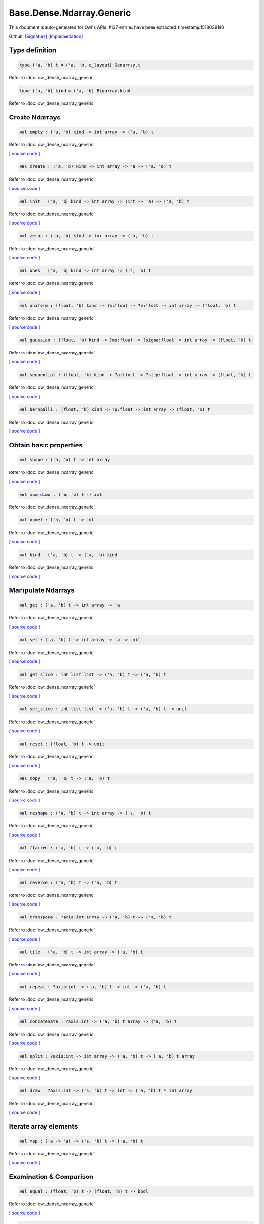 Base.Dense.Ndarray.Generic
===============================================================================

This document is auto-generated for Owl's APIs.
#137 entries have been extracted.
timestamp:1518039180

Github:
`[Signature] <https://github.com/ryanrhymes/owl/tree/master/src/base/dense/owl_base_dense_ndarray_generic.mli>`_ 
`[Implementation] <https://github.com/ryanrhymes/owl/tree/master/src/base/dense/owl_base_dense_ndarray_generic.ml>`_



Type definition
-------------------------------------------------------------------------------



.. code-block:: ocaml

  type ('a, 'b) t = ('a, 'b, c_layout) Genarray.t
    

Refer to :doc:`owl_dense_ndarray_generic`

.. code-block:: ocaml

  type ('a, 'b) kind = ('a, 'b) Bigarray.kind
    

Refer to :doc:`owl_dense_ndarray_generic`

Create Ndarrays
-------------------------------------------------------------------------------



.. code-block:: ocaml

  val empty : ('a, 'b) kind -> int array -> ('a, 'b) t

Refer to :doc:`owl_dense_ndarray_generic`

`[ source code ] <https://github.com/ryanrhymes/owl/blob/master/src/base/dense/owl_base_dense_ndarray_generic.ml#L147>`__



.. code-block:: ocaml

  val create : ('a, 'b) kind -> int array -> 'a -> ('a, 'b) t

Refer to :doc:`owl_dense_ndarray_generic`

`[ source code ] <https://github.com/ryanrhymes/owl/blob/master/src/base/dense/owl_base_dense_ndarray_generic.ml#L150>`__



.. code-block:: ocaml

  val init : ('a, 'b) kind -> int array -> (int -> 'a) -> ('a, 'b) t

Refer to :doc:`owl_dense_ndarray_generic`

`[ source code ] <https://github.com/ryanrhymes/owl/blob/master/src/base/dense/owl_base_dense_ndarray_generic.ml#L271>`__



.. code-block:: ocaml

  val zeros : ('a, 'b) kind -> int array -> ('a, 'b) t

Refer to :doc:`owl_dense_ndarray_generic`

`[ source code ] <https://github.com/ryanrhymes/owl/blob/master/src/base/dense/owl_base_dense_ndarray_generic.ml#L155>`__



.. code-block:: ocaml

  val ones : ('a, 'b) kind -> int array -> ('a, 'b) t

Refer to :doc:`owl_dense_ndarray_generic`

`[ source code ] <https://github.com/ryanrhymes/owl/blob/master/src/base/dense/owl_base_dense_ndarray_generic.ml#L158>`__



.. code-block:: ocaml

  val uniform : (float, 'b) kind -> ?a:float -> ?b:float -> int array -> (float, 'b) t

Refer to :doc:`owl_dense_ndarray_generic`

`[ source code ] <https://github.com/ryanrhymes/owl/blob/master/src/base/dense/owl_base_dense_ndarray_generic.ml#L310>`__



.. code-block:: ocaml

  val gaussian : (float, 'b) kind -> ?mu:float -> ?sigma:float -> int array -> (float, 'b) t

Refer to :doc:`owl_dense_ndarray_generic`

`[ source code ] <https://github.com/ryanrhymes/owl/blob/master/src/base/dense/owl_base_dense_ndarray_generic.ml#L324>`__



.. code-block:: ocaml

  val sequential : (float, 'b) kind -> ?a:float -> ?step:float -> int array -> (float, 'b) t

Refer to :doc:`owl_dense_ndarray_generic`

`[ source code ] <https://github.com/ryanrhymes/owl/blob/master/src/base/dense/owl_base_dense_ndarray_generic.ml#L288>`__



.. code-block:: ocaml

  val bernoulli : (float, 'b) kind -> ?p:float -> int array -> (float, 'b) t

Refer to :doc:`owl_dense_ndarray_generic`

`[ source code ] <https://github.com/ryanrhymes/owl/blob/master/src/base/dense/owl_base_dense_ndarray_generic.ml#L317>`__



Obtain basic properties
-------------------------------------------------------------------------------



.. code-block:: ocaml

  val shape : ('a, 'b) t -> int array

Refer to :doc:`owl_dense_ndarray_generic`

`[ source code ] <https://github.com/ryanrhymes/owl/blob/master/src/base/dense/owl_base_dense_ndarray_generic.ml#L162>`__



.. code-block:: ocaml

  val num_dims : ('a, 'b) t -> int

Refer to :doc:`owl_dense_ndarray_generic`

.. code-block:: ocaml

  val numel : ('a, 'b) t -> int

Refer to :doc:`owl_dense_ndarray_generic`

`[ source code ] <https://github.com/ryanrhymes/owl/blob/master/src/base/dense/owl_base_dense_ndarray_generic.ml#L170>`__



.. code-block:: ocaml

  val kind : ('a, 'b) t -> ('a, 'b) kind

Refer to :doc:`owl_dense_ndarray_generic`

`[ source code ] <https://github.com/ryanrhymes/owl/blob/master/src/base/dense/owl_base_dense_ndarray_generic.ml#L175>`__



Manipulate Ndarrays
-------------------------------------------------------------------------------



.. code-block:: ocaml

  val get : ('a, 'b) t -> int array -> 'a

Refer to :doc:`owl_dense_ndarray_generic`

`[ source code ] <https://github.com/ryanrhymes/owl/blob/master/src/base/dense/owl_base_dense_ndarray_generic.ml#L178>`__



.. code-block:: ocaml

  val set : ('a, 'b) t -> int array -> 'a -> unit

Refer to :doc:`owl_dense_ndarray_generic`

`[ source code ] <https://github.com/ryanrhymes/owl/blob/master/src/base/dense/owl_base_dense_ndarray_generic.ml#L181>`__



.. code-block:: ocaml

  val get_slice : int list list -> ('a, 'b) t -> ('a, 'b) t

Refer to :doc:`owl_dense_ndarray_generic`

`[ source code ] <https://github.com/ryanrhymes/owl/blob/master/src/base/dense/owl_base_dense_ndarray_generic.ml#L185>`__



.. code-block:: ocaml

  val set_slice : int list list -> ('a, 'b) t -> ('a, 'b) t -> unit

Refer to :doc:`owl_dense_ndarray_generic`

`[ source code ] <https://github.com/ryanrhymes/owl/blob/master/src/base/dense/owl_base_dense_ndarray_generic.ml#L208>`__



.. code-block:: ocaml

  val reset : (float, 'b) t -> unit

Refer to :doc:`owl_dense_ndarray_generic`

`[ source code ] <https://github.com/ryanrhymes/owl/blob/master/src/base/dense/owl_base_dense_ndarray_generic.ml#L238>`__



.. code-block:: ocaml

  val copy : ('a, 'b) t -> ('a, 'b) t

Refer to :doc:`owl_dense_ndarray_generic`

`[ source code ] <https://github.com/ryanrhymes/owl/blob/master/src/base/dense/owl_base_dense_ndarray_generic.ml#L230>`__



.. code-block:: ocaml

  val reshape : ('a, 'b) t -> int array -> ('a, 'b) t

Refer to :doc:`owl_dense_ndarray_generic`

`[ source code ] <https://github.com/ryanrhymes/owl/blob/master/src/base/dense/owl_base_dense_ndarray_generic.ml#L242>`__



.. code-block:: ocaml

  val flatten : ('a, 'b) t -> ('a, 'b) t

Refer to :doc:`owl_dense_ndarray_generic`

`[ source code ] <https://github.com/ryanrhymes/owl/blob/master/src/base/dense/owl_base_dense_ndarray_generic.ml#L246>`__



.. code-block:: ocaml

  val reverse : ('a, 'b) t -> ('a, 'b) t

Refer to :doc:`owl_dense_ndarray_generic`

`[ source code ] <https://github.com/ryanrhymes/owl/blob/master/src/base/dense/owl_base_dense_ndarray_generic.ml#L248>`__



.. code-block:: ocaml

  val transpose : ?axis:int array -> ('a, 'b) t -> ('a, 'b) t

Refer to :doc:`owl_dense_ndarray_generic`

`[ source code ] <https://github.com/ryanrhymes/owl/blob/master/src/base/dense/owl_base_dense_ndarray_generic.ml#L1876>`__



.. code-block:: ocaml

  val tile : ('a, 'b) t -> int array -> ('a, 'b) t

Refer to :doc:`owl_dense_ndarray_generic`

`[ source code ] <https://github.com/ryanrhymes/owl/blob/master/src/base/dense/owl_base_dense_ndarray_generic.ml#L347>`__



.. code-block:: ocaml

  val repeat : ?axis:int -> ('a, 'b) t -> int -> ('a, 'b) t

Refer to :doc:`owl_dense_ndarray_generic`

`[ source code ] <https://github.com/ryanrhymes/owl/blob/master/src/base/dense/owl_base_dense_ndarray_generic.ml#L449>`__



.. code-block:: ocaml

  val concatenate : ?axis:int -> ('a, 'b) t array -> ('a, 'b) t

Refer to :doc:`owl_dense_ndarray_generic`

`[ source code ] <https://github.com/ryanrhymes/owl/blob/master/src/base/dense/owl_base_dense_ndarray_generic.ml#L402>`__



.. code-block:: ocaml

  val split : ?axis:int -> int array -> ('a, 'b) t -> ('a, 'b) t array

Refer to :doc:`owl_dense_ndarray_generic`

`[ source code ] <https://github.com/ryanrhymes/owl/blob/master/src/base/dense/owl_base_dense_ndarray_generic.ml#L374>`__



.. code-block:: ocaml

  val draw : ?axis:int -> ('a, 'b) t -> int -> ('a, 'b) t * int array

Refer to :doc:`owl_dense_ndarray_generic`

`[ source code ] <https://github.com/ryanrhymes/owl/blob/master/src/base/dense/owl_base_dense_ndarray_generic.ml#L390>`__



Iterate array elements
-------------------------------------------------------------------------------



.. code-block:: ocaml

  val map : ('a -> 'a) -> ('a, 'b) t -> ('a, 'b) t

Refer to :doc:`owl_dense_ndarray_generic`

`[ source code ] <https://github.com/ryanrhymes/owl/blob/master/src/base/dense/owl_base_dense_ndarray_generic.ml#L283>`__



Examination & Comparison
-------------------------------------------------------------------------------



.. code-block:: ocaml

  val equal : (float, 'b) t -> (float, 'b) t -> bool

Refer to :doc:`owl_dense_ndarray_generic`

`[ source code ] <https://github.com/ryanrhymes/owl/blob/master/src/base/dense/owl_base_dense_ndarray_generic.ml#L1989>`__



.. code-block:: ocaml

  val approx_equal : ?eps:float -> (float, 'b) t -> (float, 'b) t -> bool

Refer to :doc:`owl_dense_ndarray_generic`

`[ source code ] <https://github.com/ryanrhymes/owl/blob/master/src/base/dense/owl_base_dense_ndarray_generic.ml#L1969>`__



.. code-block:: ocaml

  val elt_equal : (float, 'b) t -> (float, 'b) t -> (float, 'b) t

Refer to :doc:`owl_dense_ndarray_generic`

`[ source code ] <https://github.com/ryanrhymes/owl/blob/master/src/base/dense/owl_base_dense_ndarray_generic.ml#L1992>`__



.. code-block:: ocaml

  val elt_greater_equal_scalar : (float, 'b) t -> float -> (float, 'b) t

Refer to :doc:`owl_dense_ndarray_generic`

`[ source code ] <https://github.com/ryanrhymes/owl/blob/master/src/base/dense/owl_base_dense_ndarray_generic.ml#L746>`__



Input/Output functions
-------------------------------------------------------------------------------



.. code-block:: ocaml

  val of_array : ('a, 'b) kind -> 'a array -> int array -> ('a, 'b) t

Refer to :doc:`owl_dense_ndarray_generic`

`[ source code ] <https://github.com/ryanrhymes/owl/blob/master/src/base/dense/owl_base_dense_ndarray_generic.ml#L298>`__



.. code-block:: ocaml

  val print : ?max_row:int -> ?max_col:int -> ?header:bool -> ?fmt:('a -> string) -> ('a, 'b) t -> unit

Refer to :doc:`owl_dense_ndarray_generic`

`[ source code ] <https://github.com/ryanrhymes/owl/blob/master/src/base/dense/owl_base_dense_ndarray_generic.ml#L331>`__



.. code-block:: ocaml

  val load : ('a, 'b) kind -> string -> ('a, 'b) t

Refer to :doc:`owl_dense_ndarray_generic`

`[ source code ] <https://github.com/ryanrhymes/owl/blob/master/src/base/dense/owl_base_dense_ndarray_generic.ml#L1962>`__



Unary math operators 
-------------------------------------------------------------------------------



.. code-block:: ocaml

  val sum : ?axis:int -> (float, 'b) t -> (float, 'b) t

Refer to :doc:`owl_dense_ndarray_generic`

.. code-block:: ocaml

  val sum' : (float, 'b) t -> float

Refer to :doc:`owl_dense_ndarray_generic`

`[ source code ] <https://github.com/ryanrhymes/owl/blob/master/src/base/dense/owl_base_dense_ndarray_generic.ml#L620>`__



.. code-block:: ocaml

  val min' : (float, 'b) t -> float

Refer to :doc:`owl_dense_ndarray_generic`

`[ source code ] <https://github.com/ryanrhymes/owl/blob/master/src/base/dense/owl_base_dense_ndarray_generic.ml#L612>`__



.. code-block:: ocaml

  val max' : (float, 'b) t -> float

Refer to :doc:`owl_dense_ndarray_generic`

`[ source code ] <https://github.com/ryanrhymes/owl/blob/master/src/base/dense/owl_base_dense_ndarray_generic.ml#L616>`__



.. code-block:: ocaml

  val abs : (float, 'b) t -> (float, 'b) t

Refer to :doc:`owl_dense_ndarray_generic`

`[ source code ] <https://github.com/ryanrhymes/owl/blob/master/src/base/dense/owl_base_dense_ndarray_generic.ml#L457>`__



.. code-block:: ocaml

  val neg : (float, 'b) t -> (float, 'b) t

Refer to :doc:`owl_dense_ndarray_generic`

`[ source code ] <https://github.com/ryanrhymes/owl/blob/master/src/base/dense/owl_base_dense_ndarray_generic.ml#L460>`__



.. code-block:: ocaml

  val signum : (float, 'a) t -> (float, 'a) t

Refer to :doc:`owl_dense_ndarray_generic`

`[ source code ] <https://github.com/ryanrhymes/owl/blob/master/src/base/dense/owl_base_dense_ndarray_generic.ml#L589>`__



.. code-block:: ocaml

  val sqr : (float, 'b) t -> (float, 'b) t

Refer to :doc:`owl_dense_ndarray_generic`

`[ source code ] <https://github.com/ryanrhymes/owl/blob/master/src/base/dense/owl_base_dense_ndarray_generic.ml#L472>`__



.. code-block:: ocaml

  val sqrt : (float, 'b) t -> (float, 'b) t

Refer to :doc:`owl_dense_ndarray_generic`

`[ source code ] <https://github.com/ryanrhymes/owl/blob/master/src/base/dense/owl_base_dense_ndarray_generic.ml#L475>`__



.. code-block:: ocaml

  val exp : (float, 'b) t -> (float, 'b) t

Refer to :doc:`owl_dense_ndarray_generic`

`[ source code ] <https://github.com/ryanrhymes/owl/blob/master/src/base/dense/owl_base_dense_ndarray_generic.ml#L487>`__



.. code-block:: ocaml

  val log : (float, 'b) t -> (float, 'b) t

Refer to :doc:`owl_dense_ndarray_generic`

`[ source code ] <https://github.com/ryanrhymes/owl/blob/master/src/base/dense/owl_base_dense_ndarray_generic.ml#L478>`__



.. code-block:: ocaml

  val log10 : (float, 'b) t -> (float, 'b) t

Refer to :doc:`owl_dense_ndarray_generic`

`[ source code ] <https://github.com/ryanrhymes/owl/blob/master/src/base/dense/owl_base_dense_ndarray_generic.ml#L484>`__



.. code-block:: ocaml

  val log2 : (float, 'b) t -> (float, 'b) t

Refer to :doc:`owl_dense_ndarray_generic`

`[ source code ] <https://github.com/ryanrhymes/owl/blob/master/src/base/dense/owl_base_dense_ndarray_generic.ml#L481>`__



.. code-block:: ocaml

  val sin : (float, 'b) t -> (float, 'b) t

Refer to :doc:`owl_dense_ndarray_generic`

`[ source code ] <https://github.com/ryanrhymes/owl/blob/master/src/base/dense/owl_base_dense_ndarray_generic.ml#L490>`__



.. code-block:: ocaml

  val cos : (float, 'b) t -> (float, 'b) t

Refer to :doc:`owl_dense_ndarray_generic`

`[ source code ] <https://github.com/ryanrhymes/owl/blob/master/src/base/dense/owl_base_dense_ndarray_generic.ml#L493>`__



.. code-block:: ocaml

  val tan : (float, 'b) t -> (float, 'b) t

Refer to :doc:`owl_dense_ndarray_generic`

.. code-block:: ocaml

  val asin : (float, 'b) t -> (float, 'b) t

Refer to :doc:`owl_dense_ndarray_generic`

`[ source code ] <https://github.com/ryanrhymes/owl/blob/master/src/base/dense/owl_base_dense_ndarray_generic.ml#L511>`__



.. code-block:: ocaml

  val acos : (float, 'b) t -> (float, 'b) t

Refer to :doc:`owl_dense_ndarray_generic`

`[ source code ] <https://github.com/ryanrhymes/owl/blob/master/src/base/dense/owl_base_dense_ndarray_generic.ml#L514>`__



.. code-block:: ocaml

  val atan : (float, 'b) t -> (float, 'b) t

Refer to :doc:`owl_dense_ndarray_generic`

`[ source code ] <https://github.com/ryanrhymes/owl/blob/master/src/base/dense/owl_base_dense_ndarray_generic.ml#L517>`__



.. code-block:: ocaml

  val sinh : (float, 'b) t -> (float, 'b) t

Refer to :doc:`owl_dense_ndarray_generic`

`[ source code ] <https://github.com/ryanrhymes/owl/blob/master/src/base/dense/owl_base_dense_ndarray_generic.ml#L502>`__



.. code-block:: ocaml

  val cosh : (float, 'b) t -> (float, 'b) t

Refer to :doc:`owl_dense_ndarray_generic`

`[ source code ] <https://github.com/ryanrhymes/owl/blob/master/src/base/dense/owl_base_dense_ndarray_generic.ml#L505>`__



.. code-block:: ocaml

  val tanh : (float, 'b) t -> (float, 'b) t

Refer to :doc:`owl_dense_ndarray_generic`

`[ source code ] <https://github.com/ryanrhymes/owl/blob/master/src/base/dense/owl_base_dense_ndarray_generic.ml#L508>`__



.. code-block:: ocaml

  val asinh : (float, 'b) t -> (float, 'b) t

Refer to :doc:`owl_dense_ndarray_generic`

`[ source code ] <https://github.com/ryanrhymes/owl/blob/master/src/base/dense/owl_base_dense_ndarray_generic.ml#L520>`__



.. code-block:: ocaml

  val acosh : (float, 'b) t -> (float, 'b) t

Refer to :doc:`owl_dense_ndarray_generic`

`[ source code ] <https://github.com/ryanrhymes/owl/blob/master/src/base/dense/owl_base_dense_ndarray_generic.ml#L523>`__



.. code-block:: ocaml

  val atanh : (float, 'b) t -> (float, 'b) t

Refer to :doc:`owl_dense_ndarray_generic`

`[ source code ] <https://github.com/ryanrhymes/owl/blob/master/src/base/dense/owl_base_dense_ndarray_generic.ml#L526>`__



.. code-block:: ocaml

  val floor : (float, 'b) t -> (float, 'b) t

Refer to :doc:`owl_dense_ndarray_generic`

`[ source code ] <https://github.com/ryanrhymes/owl/blob/master/src/base/dense/owl_base_dense_ndarray_generic.ml#L463>`__



.. code-block:: ocaml

  val ceil : (float, 'b) t -> (float, 'b) t

Refer to :doc:`owl_dense_ndarray_generic`

`[ source code ] <https://github.com/ryanrhymes/owl/blob/master/src/base/dense/owl_base_dense_ndarray_generic.ml#L466>`__



.. code-block:: ocaml

  val round : (float, 'b) t -> (float, 'b) t

Refer to :doc:`owl_dense_ndarray_generic`

`[ source code ] <https://github.com/ryanrhymes/owl/blob/master/src/base/dense/owl_base_dense_ndarray_generic.ml#L469>`__



.. code-block:: ocaml

  val relu : (float, 'a) t -> (float, 'a) t

Refer to :doc:`owl_dense_ndarray_generic`

`[ source code ] <https://github.com/ryanrhymes/owl/blob/master/src/base/dense/owl_base_dense_ndarray_generic.ml#L596>`__



.. code-block:: ocaml

  val sigmoid : (float, 'a) t -> (float, 'a) t

Refer to :doc:`owl_dense_ndarray_generic`

`[ source code ] <https://github.com/ryanrhymes/owl/blob/master/src/base/dense/owl_base_dense_ndarray_generic.ml#L593>`__



.. code-block:: ocaml

  val l1norm' : (float, 'b) t -> float

Refer to :doc:`owl_dense_ndarray_generic`

`[ source code ] <https://github.com/ryanrhymes/owl/blob/master/src/base/dense/owl_base_dense_ndarray_generic.ml#L623>`__



.. code-block:: ocaml

  val l2norm' : (float, 'b) t -> float

Refer to :doc:`owl_dense_ndarray_generic`

`[ source code ] <https://github.com/ryanrhymes/owl/blob/master/src/base/dense/owl_base_dense_ndarray_generic.ml#L635>`__



.. code-block:: ocaml

  val l2norm_sqr' : (float, 'b) t -> float

Refer to :doc:`owl_dense_ndarray_generic`

`[ source code ] <https://github.com/ryanrhymes/owl/blob/master/src/base/dense/owl_base_dense_ndarray_generic.ml#L629>`__



Binary math operators
-------------------------------------------------------------------------------



.. code-block:: ocaml

  val add : (float, 'b) t -> (float, 'b) t -> (float, 'b) t

Refer to :doc:`owl_dense_ndarray_generic`

`[ source code ] <https://github.com/ryanrhymes/owl/blob/master/src/base/dense/owl_base_dense_ndarray_generic.ml#L685>`__



.. code-block:: ocaml

  val sub : (float, 'b) t -> (float, 'b) t -> (float, 'b) t

Refer to :doc:`owl_dense_ndarray_generic`

`[ source code ] <https://github.com/ryanrhymes/owl/blob/master/src/base/dense/owl_base_dense_ndarray_generic.ml#L688>`__



.. code-block:: ocaml

  val mul : (float, 'b) t -> (float, 'b) t -> (float, 'b) t

Refer to :doc:`owl_dense_ndarray_generic`

`[ source code ] <https://github.com/ryanrhymes/owl/blob/master/src/base/dense/owl_base_dense_ndarray_generic.ml#L691>`__



.. code-block:: ocaml

  val div : (float, 'b) t -> (float, 'b) t -> (float, 'b) t

Refer to :doc:`owl_dense_ndarray_generic`

`[ source code ] <https://github.com/ryanrhymes/owl/blob/master/src/base/dense/owl_base_dense_ndarray_generic.ml#L694>`__



.. code-block:: ocaml

  val add_scalar : (float, 'b) t -> float -> (float, 'b) t

Refer to :doc:`owl_dense_ndarray_generic`

`[ source code ] <https://github.com/ryanrhymes/owl/blob/master/src/base/dense/owl_base_dense_ndarray_generic.ml#L703>`__



.. code-block:: ocaml

  val sub_scalar : (float, 'b) t -> float -> (float, 'b) t

Refer to :doc:`owl_dense_ndarray_generic`

`[ source code ] <https://github.com/ryanrhymes/owl/blob/master/src/base/dense/owl_base_dense_ndarray_generic.ml#L708>`__



.. code-block:: ocaml

  val mul_scalar : (float, 'b) t -> float -> (float, 'b) t

Refer to :doc:`owl_dense_ndarray_generic`

`[ source code ] <https://github.com/ryanrhymes/owl/blob/master/src/base/dense/owl_base_dense_ndarray_generic.ml#L713>`__



.. code-block:: ocaml

  val div_scalar : (float, 'b) t -> float -> (float, 'b) t

Refer to :doc:`owl_dense_ndarray_generic`

`[ source code ] <https://github.com/ryanrhymes/owl/blob/master/src/base/dense/owl_base_dense_ndarray_generic.ml#L718>`__



.. code-block:: ocaml

  val scalar_add : float -> (float, 'b) t -> (float, 'b) t

Refer to :doc:`owl_dense_ndarray_generic`

`[ source code ] <https://github.com/ryanrhymes/owl/blob/master/src/base/dense/owl_base_dense_ndarray_generic.ml#L729>`__



.. code-block:: ocaml

  val scalar_sub : float -> (float, 'b) t -> (float, 'b) t

Refer to :doc:`owl_dense_ndarray_generic`

`[ source code ] <https://github.com/ryanrhymes/owl/blob/master/src/base/dense/owl_base_dense_ndarray_generic.ml#L732>`__



.. code-block:: ocaml

  val scalar_mul : float -> (float, 'b) t -> (float, 'b) t

Refer to :doc:`owl_dense_ndarray_generic`

`[ source code ] <https://github.com/ryanrhymes/owl/blob/master/src/base/dense/owl_base_dense_ndarray_generic.ml#L738>`__



.. code-block:: ocaml

  val scalar_div : float -> (float, 'b) t -> (float, 'b) t

Refer to :doc:`owl_dense_ndarray_generic`

`[ source code ] <https://github.com/ryanrhymes/owl/blob/master/src/base/dense/owl_base_dense_ndarray_generic.ml#L741>`__



.. code-block:: ocaml

  val pow : (float, 'b) t -> (float, 'b) t -> (float, 'b) t

Refer to :doc:`owl_dense_ndarray_generic`

`[ source code ] <https://github.com/ryanrhymes/owl/blob/master/src/base/dense/owl_base_dense_ndarray_generic.ml#L700>`__



.. code-block:: ocaml

  val scalar_pow : float -> (float, 'b) t -> (float, 'b) t

Refer to :doc:`owl_dense_ndarray_generic`

`[ source code ] <https://github.com/ryanrhymes/owl/blob/master/src/base/dense/owl_base_dense_ndarray_generic.ml#L641>`__



.. code-block:: ocaml

  val pow_scalar : (float, 'b) t -> float -> (float, 'b) t

Refer to :doc:`owl_dense_ndarray_generic`

`[ source code ] <https://github.com/ryanrhymes/owl/blob/master/src/base/dense/owl_base_dense_ndarray_generic.ml#L647>`__



.. code-block:: ocaml

  val atan2 : (float, 'a) t -> (float, 'a) t -> (float, 'a) t

Refer to :doc:`owl_dense_ndarray_generic`

`[ source code ] <https://github.com/ryanrhymes/owl/blob/master/src/base/dense/owl_base_dense_ndarray_generic.ml#L697>`__



.. code-block:: ocaml

  val scalar_atan2 : float -> (float, 'a) t -> (float, 'a) t

Refer to :doc:`owl_dense_ndarray_generic`

`[ source code ] <https://github.com/ryanrhymes/owl/blob/master/src/base/dense/owl_base_dense_ndarray_generic.ml#L652>`__



.. code-block:: ocaml

  val atan2_scalar : (float, 'a) t -> float -> (float, 'a) t

Refer to :doc:`owl_dense_ndarray_generic`

`[ source code ] <https://github.com/ryanrhymes/owl/blob/master/src/base/dense/owl_base_dense_ndarray_generic.ml#L657>`__



.. code-block:: ocaml

  val clip_by_value : ?amin:float -> ?amax:float -> (float, 'b) t -> (float, 'b) t

Refer to :doc:`owl_dense_ndarray_generic`

`[ source code ] <https://github.com/ryanrhymes/owl/blob/master/src/base/dense/owl_base_dense_ndarray_generic.ml#L723>`__



.. code-block:: ocaml

  val clip_by_l2norm : float -> (float, 'a) t -> (float, 'a) t

Refer to :doc:`owl_dense_ndarray_generic`

`[ source code ] <https://github.com/ryanrhymes/owl/blob/master/src/base/dense/owl_base_dense_ndarray_generic.ml#L752>`__



Neural network related
-------------------------------------------------------------------------------



.. code-block:: ocaml

  val conv1d : ?padding:padding -> (float, 'a) t -> (float, 'a) t -> int array -> (float, 'a) t

Refer to :doc:`owl_dense_ndarray_generic`

`[ source code ] <https://github.com/ryanrhymes/owl/blob/master/src/base/dense/owl_base_dense_ndarray_generic.ml#L837>`__



.. code-block:: ocaml

  val conv2d : ?padding:padding -> (float, 'a) t -> (float, 'a) t -> int array -> (float, 'a) t

Refer to :doc:`owl_dense_ndarray_generic`

`[ source code ] <https://github.com/ryanrhymes/owl/blob/master/src/base/dense/owl_base_dense_ndarray_generic.ml#L768>`__



.. code-block:: ocaml

  val conv3d : ?padding:padding -> (float, 'a) t -> (float, 'a) t -> int array -> (float, 'a) t

Refer to :doc:`owl_dense_ndarray_generic`

`[ source code ] <https://github.com/ryanrhymes/owl/blob/master/src/base/dense/owl_base_dense_ndarray_generic.ml#L870>`__



.. code-block:: ocaml

  val max_pool1d : ?padding:padding -> (float, 'a) t -> int array -> int array -> (float, 'a) t

Refer to :doc:`owl_dense_ndarray_generic`

`[ source code ] <https://github.com/ryanrhymes/owl/blob/master/src/base/dense/owl_base_dense_ndarray_generic.ml#L1096>`__



.. code-block:: ocaml

  val max_pool2d : ?padding:padding -> (float, 'a) t -> int array -> int array -> (float, 'a) t

Refer to :doc:`owl_dense_ndarray_generic`

`[ source code ] <https://github.com/ryanrhymes/owl/blob/master/src/base/dense/owl_base_dense_ndarray_generic.ml#L1080>`__



.. code-block:: ocaml

  val max_pool3d : ?padding:padding -> (float, 'a) t -> int array -> int array -> (float, 'a) t

Refer to :doc:`owl_dense_ndarray_generic`

`[ source code ] <https://github.com/ryanrhymes/owl/blob/master/src/base/dense/owl_base_dense_ndarray_generic.ml#L1126>`__



.. code-block:: ocaml

  val avg_pool1d : ?padding:padding -> (float, 'a) t -> int array -> int array -> (float, 'a) t

Refer to :doc:`owl_dense_ndarray_generic`

`[ source code ] <https://github.com/ryanrhymes/owl/blob/master/src/base/dense/owl_base_dense_ndarray_generic.ml#L1151>`__



.. code-block:: ocaml

  val avg_pool2d : ?padding:padding -> (float, 'a) t -> int array -> int array -> (float, 'a) t

Refer to :doc:`owl_dense_ndarray_generic`

`[ source code ] <https://github.com/ryanrhymes/owl/blob/master/src/base/dense/owl_base_dense_ndarray_generic.ml#L1138>`__



.. code-block:: ocaml

  val avg_pool3d : ?padding:padding -> (float, 'a) t -> int array -> int array -> (float, 'a) t

Refer to :doc:`owl_dense_ndarray_generic`

`[ source code ] <https://github.com/ryanrhymes/owl/blob/master/src/base/dense/owl_base_dense_ndarray_generic.ml#L1176>`__



.. code-block:: ocaml

  val conv1d_backward_input : (float, 'a) t -> (float, 'a) t -> int array -> (float, 'a) t -> (float, 'a) t

Refer to :doc:`owl_dense_ndarray_generic`

`[ source code ] <https://github.com/ryanrhymes/owl/blob/master/src/base/dense/owl_base_dense_ndarray_generic.ml#L1324>`__



.. code-block:: ocaml

  val conv1d_backward_kernel : (float, 'a) t -> (float, 'a) t -> int array -> (float, 'a) t -> (float, 'a) t

Refer to :doc:`owl_dense_ndarray_generic`

`[ source code ] <https://github.com/ryanrhymes/owl/blob/master/src/base/dense/owl_base_dense_ndarray_generic.ml#L1360>`__



.. code-block:: ocaml

  val conv2d_backward_input : (float, 'a) t -> (float, 'a) t -> int array -> (float, 'a) t -> (float, 'a) t

Refer to :doc:`owl_dense_ndarray_generic`

`[ source code ] <https://github.com/ryanrhymes/owl/blob/master/src/base/dense/owl_base_dense_ndarray_generic.ml#L1190>`__



.. code-block:: ocaml

  val conv2d_backward_kernel : (float, 'a) t -> (float, 'a) t -> int array -> (float, 'a) t -> (float, 'a) t

Refer to :doc:`owl_dense_ndarray_generic`

`[ source code ] <https://github.com/ryanrhymes/owl/blob/master/src/base/dense/owl_base_dense_ndarray_generic.ml#L1259>`__



.. code-block:: ocaml

  val conv3d_backward_input : (float, 'a) t -> (float, 'a) t -> int array -> (float, 'a) t -> (float, 'a) t

Refer to :doc:`owl_dense_ndarray_generic`

`[ source code ] <https://github.com/ryanrhymes/owl/blob/master/src/base/dense/owl_base_dense_ndarray_generic.ml#L1397>`__



.. code-block:: ocaml

  val conv3d_backward_kernel : (float, 'a) t -> (float, 'a) t -> int array -> (float, 'a) t -> (float, 'a) t

Refer to :doc:`owl_dense_ndarray_generic`

`[ source code ] <https://github.com/ryanrhymes/owl/blob/master/src/base/dense/owl_base_dense_ndarray_generic.ml#L1480>`__



.. code-block:: ocaml

  val max_pool1d_backward : padding -> (float, 'a) t -> int array -> int array -> (float, 'a) t -> (float, 'a) t

Refer to :doc:`owl_dense_ndarray_generic`

`[ source code ] <https://github.com/ryanrhymes/owl/blob/master/src/base/dense/owl_base_dense_ndarray_generic.ml#L1663>`__



.. code-block:: ocaml

  val max_pool2d_backward : padding -> (float, 'a) t -> int array -> int array -> (float, 'a) t -> (float, 'a) t

Refer to :doc:`owl_dense_ndarray_generic`

`[ source code ] <https://github.com/ryanrhymes/owl/blob/master/src/base/dense/owl_base_dense_ndarray_generic.ml#L1629>`__



.. code-block:: ocaml

  val avg_pool1d_backward : padding -> (float, 'a) t -> int array -> int array -> (float, 'a) t -> (float, 'a) t

Refer to :doc:`owl_dense_ndarray_generic`

`[ source code ] <https://github.com/ryanrhymes/owl/blob/master/src/base/dense/owl_base_dense_ndarray_generic.ml#L1694>`__



.. code-block:: ocaml

  val avg_pool2d_backward : padding -> (float, 'a) t -> int array -> int array -> (float, 'a) t -> (float, 'a) t

Refer to :doc:`owl_dense_ndarray_generic`

`[ source code ] <https://github.com/ryanrhymes/owl/blob/master/src/base/dense/owl_base_dense_ndarray_generic.ml#L1646>`__



Helper functions 
-------------------------------------------------------------------------------



.. code-block:: ocaml

  val sum_slices : ?axis:int -> (float, 'b) t -> (float, 'b) t

Refer to :doc:`owl_dense_ndarray_generic`

`[ source code ] <https://github.com/ryanrhymes/owl/blob/master/src/base/dense/owl_base_dense_ndarray_generic.ml#L563>`__



Matrix functions
-------------------------------------------------------------------------------



.. code-block:: ocaml

  val row_num : ('a, 'b) t -> int

Refer to :doc:`owl_dense_matrix_generic`

`[ source code ] <https://github.com/ryanrhymes/owl/blob/master/src/base/dense/owl_base_dense_ndarray_generic.ml#L1741>`__



.. code-block:: ocaml

  val col_num : ('a, 'b) t -> int

Refer to :doc:`owl_dense_matrix_generic`

`[ source code ] <https://github.com/ryanrhymes/owl/blob/master/src/base/dense/owl_base_dense_ndarray_generic.ml#L1746>`__



.. code-block:: ocaml

  val row : ('a, 'b) t -> int -> ('a, 'b) t

Refer to :doc:`owl_dense_matrix_generic`

`[ source code ] <https://github.com/ryanrhymes/owl/blob/master/src/base/dense/owl_base_dense_ndarray_generic.ml#L1752>`__



.. code-block:: ocaml

  val rows : ('a, 'b) t -> int array -> ('a, 'b) t

Refer to :doc:`owl_dense_matrix_generic`

`[ source code ] <https://github.com/ryanrhymes/owl/blob/master/src/base/dense/owl_base_dense_ndarray_generic.ml#L1757>`__



.. code-block:: ocaml

  val copy_row_to : ('a, 'b) t -> ('a, 'b) t -> int -> unit

Refer to :doc:`owl_dense_matrix_generic`

`[ source code ] <https://github.com/ryanrhymes/owl/blob/master/src/base/dense/owl_base_dense_ndarray_generic.ml#L1773>`__



.. code-block:: ocaml

  val copy_col_to : ('a, 'b) t -> ('a, 'b) t -> int -> unit

Refer to :doc:`owl_dense_matrix_generic`

`[ source code ] <https://github.com/ryanrhymes/owl/blob/master/src/base/dense/owl_base_dense_ndarray_generic.ml#L1779>`__



.. code-block:: ocaml

  val dot : (float, 'b) t -> (float, 'b) t -> (float, 'b) t

Refer to :doc:`owl_dense_matrix_generic`

`[ source code ] <https://github.com/ryanrhymes/owl/blob/master/src/base/dense/owl_base_dense_ndarray_generic.ml#L1800>`__



.. code-block:: ocaml

  val inv : (float, 'b) t -> (float, 'b) t

Refer to :doc:`owl_dense_matrix_generic`

`[ source code ] <https://github.com/ryanrhymes/owl/blob/master/src/base/dense/owl_base_dense_ndarray_generic.ml#L1916>`__



.. code-block:: ocaml

  val trace : (float, 'b) t -> float

Refer to :doc:`owl_dense_matrix_generic`

`[ source code ] <https://github.com/ryanrhymes/owl/blob/master/src/base/dense/owl_base_dense_ndarray_generic.ml#L1825>`__



.. code-block:: ocaml

  val to_rows : ('a, 'b) t -> ('a, 'b) t array

Refer to :doc:`owl_dense_matrix_generic`

`[ source code ] <https://github.com/ryanrhymes/owl/blob/master/src/base/dense/owl_base_dense_ndarray_generic.ml#L1842>`__



.. code-block:: ocaml

  val of_rows : ('a, 'b) t array -> ('a, 'b) t

Refer to :doc:`owl_dense_matrix_generic`

`[ source code ] <https://github.com/ryanrhymes/owl/blob/master/src/base/dense/owl_base_dense_ndarray_generic.ml#L1849>`__



.. code-block:: ocaml

  val of_arrays : ('a, 'b) kind -> 'a array array -> ('a, 'b) t

Refer to :doc:`owl_dense_matrix_generic`

`[ source code ] <https://github.com/ryanrhymes/owl/blob/master/src/base/dense/owl_base_dense_ndarray_generic.ml#L1862>`__



.. code-block:: ocaml

  val draw_rows : ?replacement:bool -> ('a, 'b) t -> int -> ('a, 'b) t * int array

Refer to :doc:`owl_dense_matrix_generic`

`[ source code ] <https://github.com/ryanrhymes/owl/blob/master/src/base/dense/owl_base_dense_ndarray_generic.ml#L1898>`__



.. code-block:: ocaml

  val draw_rows2 : ?replacement:bool -> ('a, 'b) t -> ('a, 'b) t -> int -> ('a, 'b) t * ('a, 'b) t * int array

Refer to :doc:`owl_dense_matrix_generic`

`[ source code ] <https://github.com/ryanrhymes/owl/blob/master/src/base/dense/owl_base_dense_ndarray_generic.ml#L1905>`__



